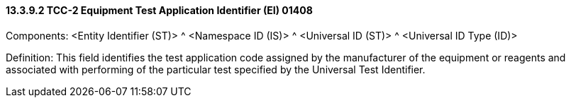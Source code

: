 ==== 13.3.9.2 TCC-2 Equipment Test Application Identifier (EI) 01408

Components: <Entity Identifier (ST)> ^ <Namespace ID (IS)> ^ <Universal ID (ST)> ^ <Universal ID Type (ID)>

Definition: This field identifies the test application code assigned by the manufacturer of the equipment or reagents and associated with performing of the particular test specified by the Universal Test Identifier.

